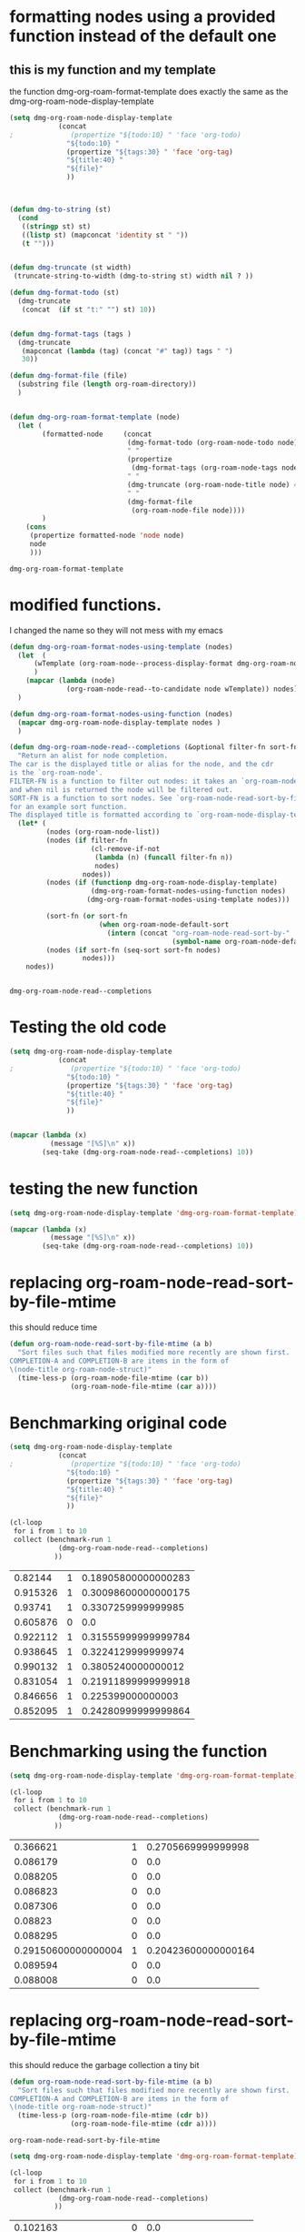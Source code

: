 
* formatting nodes using a provided function instead of the default one

** this is my function and my template

the function dmg-org-roam-format-template does exactly the same as the 
dmg-org-roam-node-display-template

#+begin_src emacs-lisp   :exports both
(setq dmg-org-roam-node-display-template
            (concat 
;              (propertize "${todo:10} " 'face 'org-todo)
              "${todo:10} "
              (propertize "${tags:30} " 'face 'org-tag)
              "${title:40} "
              "${file}"
              ))



(defun dmg-to-string (st)
  (cond
   ((stringp st) st)
   ((listp st) (mapconcat 'identity st " "))
   (t "")))
      

(defun dmg-truncate (st width)
 (truncate-string-to-width (dmg-to-string st) width nil ? ))

(defun dmg-format-todo (st)
  (dmg-truncate
   (concat  (if st "t:" "") st) 10))


(defun dmg-format-tags (tags )
  (dmg-truncate 
   (mapconcat (lambda (tag) (concat "#" tag)) tags " ")
   30))
  
(defun dmg-format-file (file)
  (substring file (length org-roam-directory))
  )


(defun dmg-org-roam-format-template (node)
  (let (
        (formatted-node     (concat
                             (dmg-format-todo (org-roam-node-todo node) )
                             " "
                             (propertize
                              (dmg-format-tags (org-roam-node-tags node)))
                             " "
                             (dmg-truncate (org-roam-node-title node) 40)
                             " "
                             (dmg-format-file
                              (org-roam-node-file node))))
        )
    (cons
     (propertize formatted-node 'node node)
     node
     )))
#+end_src

#+RESULTS:
#+begin_example
dmg-org-roam-format-template
#+end_example


* modified functions.

I changed the name so they will not mess with my emacs


#+begin_src emacs-lisp   :exports both
(defun dmg-org-roam-format-nodes-using-template (nodes)
  (let  (
      (wTemplate (org-roam-node--process-display-format dmg-org-roam-node-display-template))
      )
    (mapcar (lambda (node)
              (org-roam-node-read--to-candidate node wTemplate)) nodes))
  )

(defun dmg-org-roam-format-nodes-using-function (nodes)
  (mapcar dmg-org-roam-node-display-template nodes )
  )

(defun dmg-org-roam-node-read--completions (&optional filter-fn sort-fn)
  "Return an alist for node completion.
The car is the displayed title or alias for the node, and the cdr
is the `org-roam-node'.
FILTER-FN is a function to filter out nodes: it takes an `org-roam-node',
and when nil is returned the node will be filtered out.
SORT-FN is a function to sort nodes. See `org-roam-node-read-sort-by-file-mtime'
for an example sort function.
The displayed title is formatted according to `org-roam-node-display-template'."
  (let* (
         (nodes (org-roam-node-list))
         (nodes (if filter-fn
                    (cl-remove-if-not
                     (lambda (n) (funcall filter-fn n))
                     nodes)
                  nodes))
         (nodes (if (functionp dmg-org-roam-node-display-template)
                    (dmg-org-roam-format-nodes-using-function nodes)
                   (dmg-org-roam-format-nodes-using-template nodes)))

         (sort-fn (or sort-fn
                      (when org-roam-node-default-sort
                        (intern (concat "org-roam-node-read-sort-by-"
                                        (symbol-name org-roam-node-default-sort))))))
         (nodes (if sort-fn (seq-sort sort-fn nodes)
                  nodes)))
    nodes))


#+end_src

#+RESULTS:
#+begin_example
dmg-org-roam-node-read--completions
#+end_example

* Testing the old code

#+begin_src emacs-lisp
(setq dmg-org-roam-node-display-template
            (concat 
;              (propertize "${todo:10} " 'face 'org-todo)
              "${todo:10} "
              (propertize "${tags:30} " 'face 'org-tag)
              "${title:40} "
              "${file}"
              ))


(mapcar (lambda (x)
          (message "[%S]\n" x))
        (seq-take (dmg-org-roam-node-read--completions) 10))
#+end_src

#+RESULTS:
| [(#("           #daily                         2024-06-20                               daily/2024-06-20.org" 0 11 (node #s(org-roam-node "/Users/dmg/tmDropbox/org/roam/daily/2024-06-20.org" "2024-06-20" nil (26229 376 717300 847000) (26229 376 701056 977000) "id-20240620-114534" 0 1 nil nil nil nil "2024-06-20" (("CATEGORY" . "2024-06-20") ("ROAM_ALIASES" . "today") ("ID" . "id-20240620-114534") ("STARTUP" . "inlineimages") ("TRIGGER" . "org-gtd-next-project-action org-gtd-update-project-task!") ("BLOCKED" . "") ("ALLTAGS" . #(":daily:" 1 6 (inherited t))) ("FILE" . "/Users/dmg/tmDropbox/org/roam/daily/2024-06-20.org") ("PRIORITY" . "B")) nil ("daily") ("today") nil)) 11 41 (node #s(org-roam-node "/Users/dmg/tmDropbox/org/roam/daily/2024-06-20.org" "2024-06-20" nil (26229 376 717300 847000) (26229 376 701056 977000) "id-20240620-114534" 0 1 nil nil nil nil "2024-06-20" (("CATEGORY" . "2024-06-20") ("ROAM_ALIASES" . "today") ("ID" . "id-20240620-114534") ("STARTUP" . "inlineimages") ("TRIGGER" . "org-gtd-next-project-action org-gtd-update-project-task!") ("BLOCKED" . "") ("ALLTAGS" . #(":daily:" 1 6 (inherited t))) ("FILE" . "/Users/dmg/tmDropbox/org/roam/daily/2024-06-20.org") ("PRIORITY" . "B")) nil ("daily") ("today") nil) face org-tag) 41 42 (node #s(org-roam-node "/Users/dmg/tmDropbox/org/roam/daily/2024-06-20.org" "2024-06-20" nil (26229 376 717300 847000) (26229 376 701056 977000) "id-20240620-114534" 0 1 nil nil nil nil "2024-06-20" (("CATEGORY" . "2024-06-20") ("ROAM_ALIASES" . "today") ("ID" . "id-20240620-114534") ("STARTUP" . "inlineimages") ("TRIGGER" . "org-gtd-next-project-action org-gtd-update-project-task!") ("BLOCKED" . "") ("ALLTAGS" . #(":daily:" 1 6 (inherited t))) ("FILE" . "/Users/dmg/tmDropbox/org/roam/daily/2024-06-20.org") ("PRIORITY" . "B")) nil ("daily") ("today") nil) face org-tag) 42 103 (node #s(org-roam-node "/Users/dmg/tmDropbox/org/roam/daily/2024-06-20.org" "2024-06-20" nil (26229 376 717300 847000) (26229 376 701056 977000) "id-20240620-114534" 0 1 nil nil nil nil "2024-06-20" (("CATEGORY" . "2024-06-20") ("ROAM_ALIASES" . "today") ("ID" . "id-20240620-114534") ("STARTUP" . "inlineimages") ("TRIGGER" . "org-gtd-next-project-action org-gtd-update-project-task!") ("BLOCKED" . "") ("ALLTAGS" . #(":daily:" 1 6 (inherited t))) ("FILE" . "/Users/dmg/tmDropbox/org/roam/daily/2024-06-20.org") ("PRIORITY" . "B")) nil ("daily") ("today") nil))) . #s(org-roam-node "/Users/dmg/tmDropbox/org/roam/daily/2024-06-20.org" "2024-06-20" nil (26229 376 717300 847000) (26229 376 701056 977000) "id-20240620-114534" 0 1 nil nil nil nil "2024-06-20" (("CATEGORY" . "2024-06-20") ("ROAM_ALIASES" . "today") ("ID" . "id-20240620-114534") ("STARTUP" . "inlineimages") ("TRIGGER" . "org-gtd-next-project-action org-gtd-update-project-task!") ("BLOCKED" . "") ("ALLTAGS" . #(":daily:" 1 6 (inherited t))) ("FILE" . "/Users/dmg/tmDropbox/org/roam/daily/2024-06-20.org") ("PRIORITY" . "B")) nil ("daily") ("today") nil))]                                                                                                                                                                                                                                                                                                                                                                                                                                                                                           |
| [(#("           #daily                         today                                    daily/2024-06-20.org" 0 11 (node #s(org-roam-node "/Users/dmg/tmDropbox/org/roam/daily/2024-06-20.org" "2024-06-20" nil (26229 376 717300 847000) (26229 376 701056 977000) "id-20240620-114534" 0 1 nil nil nil nil "today" (("CATEGORY" . "2024-06-20") ("ROAM_ALIASES" . "today") ("ID" . "id-20240620-114534") ("STARTUP" . "inlineimages") ("TRIGGER" . "org-gtd-next-project-action org-gtd-update-project-task!") ("BLOCKED" . "") ("ALLTAGS" . #(":daily:" 1 6 (inherited t))) ("FILE" . "/Users/dmg/tmDropbox/org/roam/daily/2024-06-20.org") ("PRIORITY" . "B")) nil ("daily") ("today") nil)) 11 41 (node #s(org-roam-node "/Users/dmg/tmDropbox/org/roam/daily/2024-06-20.org" "2024-06-20" nil (26229 376 717300 847000) (26229 376 701056 977000) "id-20240620-114534" 0 1 nil nil nil nil "today" (("CATEGORY" . "2024-06-20") ("ROAM_ALIASES" . "today") ("ID" . "id-20240620-114534") ("STARTUP" . "inlineimages") ("TRIGGER" . "org-gtd-next-project-action org-gtd-update-project-task!") ("BLOCKED" . "") ("ALLTAGS" . #(":daily:" 1 6 (inherited t))) ("FILE" . "/Users/dmg/tmDropbox/org/roam/daily/2024-06-20.org") ("PRIORITY" . "B")) nil ("daily") ("today") nil) face org-tag) 41 42 (node #s(org-roam-node "/Users/dmg/tmDropbox/org/roam/daily/2024-06-20.org" "2024-06-20" nil (26229 376 717300 847000) (26229 376 701056 977000) "id-20240620-114534" 0 1 nil nil nil nil "today" (("CATEGORY" . "2024-06-20") ("ROAM_ALIASES" . "today") ("ID" . "id-20240620-114534") ("STARTUP" . "inlineimages") ("TRIGGER" . "org-gtd-next-project-action org-gtd-update-project-task!") ("BLOCKED" . "") ("ALLTAGS" . #(":daily:" 1 6 (inherited t))) ("FILE" . "/Users/dmg/tmDropbox/org/roam/daily/2024-06-20.org") ("PRIORITY" . "B")) nil ("daily") ("today") nil) face org-tag) 42 103 (node #s(org-roam-node "/Users/dmg/tmDropbox/org/roam/daily/2024-06-20.org" "2024-06-20" nil (26229 376 717300 847000) (26229 376 701056 977000) "id-20240620-114534" 0 1 nil nil nil nil "today" (("CATEGORY" . "2024-06-20") ("ROAM_ALIASES" . "today") ("ID" . "id-20240620-114534") ("STARTUP" . "inlineimages") ("TRIGGER" . "org-gtd-next-project-action org-gtd-update-project-task!") ("BLOCKED" . "") ("ALLTAGS" . #(":daily:" 1 6 (inherited t))) ("FILE" . "/Users/dmg/tmDropbox/org/roam/daily/2024-06-20.org") ("PRIORITY" . "B")) nil ("daily") ("today") nil))) . #s(org-roam-node "/Users/dmg/tmDropbox/org/roam/daily/2024-06-20.org" "2024-06-20" nil (26229 376 717300 847000) (26229 376 701056 977000) "id-20240620-114534" 0 1 nil nil nil nil "today" (("CATEGORY" . "2024-06-20") ("ROAM_ALIASES" . "today") ("ID" . "id-20240620-114534") ("STARTUP" . "inlineimages") ("TRIGGER" . "org-gtd-next-project-action org-gtd-update-project-task!") ("BLOCKED" . "") ("ALLTAGS" . #(":daily:" 1 6 (inherited t))) ("FILE" . "/Users/dmg/tmDropbox/org/roam/daily/2024-06-20.org") ("PRIORITY" . "B")) nil ("daily") ("today") nil))]                                                                                                                                                                                                                                                                                                                                                                                                                                                                                                                    |
| [(#("           #p_einit                       org-roam config                          links/.emacs.d/dmg-org-roam.org" 0 11 (node #s(org-roam-node "/Users/dmg/tmDropbox/org/roam/links/.emacs.d/dmg-org-roam.org" "org-roam config" nil (26228 53846 462871 360000) (26228 53827 556569 181000) "id-20240531-214336" 0 1 nil nil nil nil "org-roam config" (("CATEGORY" . "emacs-configuration") ("TRIGGER" . "org-gtd-next-project-action org-gtd-update-project-task!") ("ID" . "id-20240531-214336") ("BLOCKED" . "") ("ALLTAGS" . #(":p_einit:" 1 8 (inherited t))) ("FILE" . "/Users/dmg/tmDropbox/org/roam/links/.emacs.d/dmg-org-roam.org") ("PRIORITY" . "B")) nil ("p_einit") nil nil)) 11 41 (node #s(org-roam-node "/Users/dmg/tmDropbox/org/roam/links/.emacs.d/dmg-org-roam.org" "org-roam config" nil (26228 53846 462871 360000) (26228 53827 556569 181000) "id-20240531-214336" 0 1 nil nil nil nil "org-roam config" (("CATEGORY" . "emacs-configuration") ("TRIGGER" . "org-gtd-next-project-action org-gtd-update-project-task!") ("ID" . "id-20240531-214336") ("BLOCKED" . "") ("ALLTAGS" . #(":p_einit:" 1 8 (inherited t))) ("FILE" . "/Users/dmg/tmDropbox/org/roam/links/.emacs.d/dmg-org-roam.org") ("PRIORITY" . "B")) nil ("p_einit") nil nil) face org-tag) 41 42 (node #s(org-roam-node "/Users/dmg/tmDropbox/org/roam/links/.emacs.d/dmg-org-roam.org" "org-roam config" nil (26228 53846 462871 360000) (26228 53827 556569 181000) "id-20240531-214336" 0 1 nil nil nil nil "org-roam config" (("CATEGORY" . "emacs-configuration") ("TRIGGER" . "org-gtd-next-project-action org-gtd-update-project-task!") ("ID" . "id-20240531-214336") ("BLOCKED" . "") ("ALLTAGS" . #(":p_einit:" 1 8 (inherited t))) ("FILE" . "/Users/dmg/tmDropbox/org/roam/links/.emacs.d/dmg-org-roam.org") ("PRIORITY" . "B")) nil ("p_einit") nil nil) face org-tag) 42 114 (node #s(org-roam-node "/Users/dmg/tmDropbox/org/roam/links/.emacs.d/dmg-org-roam.org" "org-roam config" nil (26228 53846 462871 360000) (26228 53827 556569 181000) "id-20240531-214336" 0 1 nil nil nil nil "org-roam config" (("CATEGORY" . "emacs-configuration") ("TRIGGER" . "org-gtd-next-project-action org-gtd-update-project-task!") ("ID" . "id-20240531-214336") ("BLOCKED" . "") ("ALLTAGS" . #(":p_einit:" 1 8 (inherited t))) ("FILE" . "/Users/dmg/tmDropbox/org/roam/links/.emacs.d/dmg-org-roam.org") ("PRIORITY" . "B")) nil ("p_einit") nil nil))) . #s(org-roam-node "/Users/dmg/tmDropbox/org/roam/links/.emacs.d/dmg-org-roam.org" "org-roam config" nil (26228 53846 462871 360000) (26228 53827 556569 181000) "id-20240531-214336" 0 1 nil nil nil nil "org-roam config" (("CATEGORY" . "emacs-configuration") ("TRIGGER" . "org-gtd-next-project-action org-gtd-update-project-task!") ("ID" . "id-20240531-214336") ("BLOCKED" . "") ("ALLTAGS" . #(":p_einit:" 1 8 (inherited t))) ("FILE" . "/Users/dmg/tmDropbox/org/roam/links/.emacs.d/dmg-org-roam.org") ("PRIORITY" . "B")) nil ("p_einit") nil nil))]                                                                                                                                                                                                                                                                                                                                                                                                                                                                                                                                                                     |
| [(#("                                          ref 3d prints                            refs/ref_3d_prints.org" 0 11 (node #s(org-roam-node "/Users/dmg/tmDropbox/org/roam/refs/ref_3d_prints.org" "ref 3d prints" nil (26228 42907 588963 745000) (26228 42907 547438 617000) "8FE29BC1-84AE-47F1-9811-23F2CC6FDB56" 0 1 nil nil nil nil "ref 3d prints" (("CATEGORY" . "ref_3d_prints") ("ID" . "8FE29BC1-84AE-47F1-9811-23F2CC6FDB56") ("BLOCKED" . "") ("FILE" . "/Users/dmg/tmDropbox/org/roam/refs/ref_3d_prints.org") ("PRIORITY" . "B")) nil nil nil nil)) 11 41 (node #s(org-roam-node "/Users/dmg/tmDropbox/org/roam/refs/ref_3d_prints.org" "ref 3d prints" nil (26228 42907 588963 745000) (26228 42907 547438 617000) "8FE29BC1-84AE-47F1-9811-23F2CC6FDB56" 0 1 nil nil nil nil "ref 3d prints" (("CATEGORY" . "ref_3d_prints") ("ID" . "8FE29BC1-84AE-47F1-9811-23F2CC6FDB56") ("BLOCKED" . "") ("FILE" . "/Users/dmg/tmDropbox/org/roam/refs/ref_3d_prints.org") ("PRIORITY" . "B")) nil nil nil nil) face org-tag) 41 42 (node #s(org-roam-node "/Users/dmg/tmDropbox/org/roam/refs/ref_3d_prints.org" "ref 3d prints" nil (26228 42907 588963 745000) (26228 42907 547438 617000) "8FE29BC1-84AE-47F1-9811-23F2CC6FDB56" 0 1 nil nil nil nil "ref 3d prints" (("CATEGORY" . "ref_3d_prints") ("ID" . "8FE29BC1-84AE-47F1-9811-23F2CC6FDB56") ("BLOCKED" . "") ("FILE" . "/Users/dmg/tmDropbox/org/roam/refs/ref_3d_prints.org") ("PRIORITY" . "B")) nil nil nil nil) face org-tag) 42 105 (node #s(org-roam-node "/Users/dmg/tmDropbox/org/roam/refs/ref_3d_prints.org" "ref 3d prints" nil (26228 42907 588963 745000) (26228 42907 547438 617000) "8FE29BC1-84AE-47F1-9811-23F2CC6FDB56" 0 1 nil nil nil nil "ref 3d prints" (("CATEGORY" . "ref_3d_prints") ("ID" . "8FE29BC1-84AE-47F1-9811-23F2CC6FDB56") ("BLOCKED" . "") ("FILE" . "/Users/dmg/tmDropbox/org/roam/refs/ref_3d_prints.org") ("PRIORITY" . "B")) nil nil nil nil))) . #s(org-roam-node "/Users/dmg/tmDropbox/org/roam/refs/ref_3d_prints.org" "ref 3d prints" nil (26228 42907 588963 745000) (26228 42907 547438 617000) "8FE29BC1-84AE-47F1-9811-23F2CC6FDB56" 0 1 nil nil nil nil "ref 3d prints" (("CATEGORY" . "ref_3d_prints") ("ID" . "8FE29BC1-84AE-47F1-9811-23F2CC6FDB56") ("BLOCKED" . "") ("FILE" . "/Users/dmg/tmDropbox/org/roam/refs/ref_3d_prints.org") ("PRIORITY" . "B")) nil nil nil nil))]                                                                                                                                                                                                                                                                                                                                                                                                                                                                                                                                                                                                                                                                                                                                                                                                                                                                                                                                                                                                                                                                                                                                                                                  |
| [(#("                                          multiboard wall storage                  refs/ref_3d_prints.org" 0 11 (node #s(org-roam-node "/Users/dmg/tmDropbox/org/roam/refs/ref_3d_prints.org" "ref 3d prints" nil (26228 42907 588963 745000) (26228 42907 547438 617000) "id-20240618-095302" 1 804 nil nil nil nil "multiboard wall storage" (("CATEGORY" . "ref_3d_prints") ("ID" . "id-20240618-095302") ("BLOCKED" . "") ("FILE" . "/Users/dmg/tmDropbox/org/roam/refs/ref_3d_prints.org") ("PRIORITY" . "B") ("ITEM" . "multiboard wall storage")) nil nil nil nil)) 11 41 (node #s(org-roam-node "/Users/dmg/tmDropbox/org/roam/refs/ref_3d_prints.org" "ref 3d prints" nil (26228 42907 588963 745000) (26228 42907 547438 617000) "id-20240618-095302" 1 804 nil nil nil nil "multiboard wall storage" (("CATEGORY" . "ref_3d_prints") ("ID" . "id-20240618-095302") ("BLOCKED" . "") ("FILE" . "/Users/dmg/tmDropbox/org/roam/refs/ref_3d_prints.org") ("PRIORITY" . "B") ("ITEM" . "multiboard wall storage")) nil nil nil nil) face org-tag) 41 42 (node #s(org-roam-node "/Users/dmg/tmDropbox/org/roam/refs/ref_3d_prints.org" "ref 3d prints" nil (26228 42907 588963 745000) (26228 42907 547438 617000) "id-20240618-095302" 1 804 nil nil nil nil "multiboard wall storage" (("CATEGORY" . "ref_3d_prints") ("ID" . "id-20240618-095302") ("BLOCKED" . "") ("FILE" . "/Users/dmg/tmDropbox/org/roam/refs/ref_3d_prints.org") ("PRIORITY" . "B") ("ITEM" . "multiboard wall storage")) nil nil nil nil) face org-tag) 42 105 (node #s(org-roam-node "/Users/dmg/tmDropbox/org/roam/refs/ref_3d_prints.org" "ref 3d prints" nil (26228 42907 588963 745000) (26228 42907 547438 617000) "id-20240618-095302" 1 804 nil nil nil nil "multiboard wall storage" (("CATEGORY" . "ref_3d_prints") ("ID" . "id-20240618-095302") ("BLOCKED" . "") ("FILE" . "/Users/dmg/tmDropbox/org/roam/refs/ref_3d_prints.org") ("PRIORITY" . "B") ("ITEM" . "multiboard wall storage")) nil nil nil nil))) . #s(org-roam-node "/Users/dmg/tmDropbox/org/roam/refs/ref_3d_prints.org" "ref 3d prints" nil (26228 42907 588963 745000) (26228 42907 547438 617000) "id-20240618-095302" 1 804 nil nil nil nil "multiboard wall storage" (("CATEGORY" . "ref_3d_prints") ("ID" . "id-20240618-095302") ("BLOCKED" . "") ("FILE" . "/Users/dmg/tmDropbox/org/roam/refs/ref_3d_prints.org") ("PRIORITY" . "B") ("ITEM" . "multiboard wall storage")) nil nil nil nil))]                                                                                                                                                                                                                                                                                                                                                                                                                                                                                                                                                                                                                                                                                                                                                                                                                                                                                                                                                                                                                                                                                                                 |
| [(#("           #dmgTodo #imp #p_474 #uvic     proj seng474 dm mine                     proj/seng474k24.org" 0 11 (node #s(org-roam-node "/Users/dmg/tmDropbox/org/roam/proj/seng474k24.org" "proj seng474 dm mine" nil (26228 53739 568321 453000) (26228 35458 543085 936000) "0D69C2B1-F072-4F59-B949-CFA7F0F25807" 0 1 nil nil nil nil "proj seng474 dm mine" (("CATEGORY" . "seng474k24") ("ID" . "0D69C2B1-F072-4F59-B949-CFA7F0F25807") ("TRIGGER" . "org-gtd-next-project-action org-gtd-update-project-task!") ("BLOCKED" . "") ("ALLTAGS" . #(":dmgTodo:imp:uvic:p_474:" 1 8 (inherited t) 9 12 (inherited t) 13 17 (inherited t) 18 23 (inherited t))) ("FILE" . "/Users/dmg/tmDropbox/org/roam/proj/seng474k24.org") ("PRIORITY" . "B")) nil ("dmgTodo" "imp" "p_474" "uvic") nil nil)) 11 41 (node #s(org-roam-node "/Users/dmg/tmDropbox/org/roam/proj/seng474k24.org" "proj seng474 dm mine" nil (26228 53739 568321 453000) (26228 35458 543085 936000) "0D69C2B1-F072-4F59-B949-CFA7F0F25807" 0 1 nil nil nil nil "proj seng474 dm mine" (("CATEGORY" . "seng474k24") ("ID" . "0D69C2B1-F072-4F59-B949-CFA7F0F25807") ("TRIGGER" . "org-gtd-next-project-action org-gtd-update-project-task!") ("BLOCKED" . "") ("ALLTAGS" . #(":dmgTodo:imp:uvic:p_474:" 1 8 (inherited t) 9 12 (inherited t) 13 17 (inherited t) 18 23 (inherited t))) ("FILE" . "/Users/dmg/tmDropbox/org/roam/proj/seng474k24.org") ("PRIORITY" . "B")) nil ("dmgTodo" "imp" "p_474" "uvic") nil nil) face org-tag) 41 42 (node #s(org-roam-node "/Users/dmg/tmDropbox/org/roam/proj/seng474k24.org" "proj seng474 dm mine" nil (26228 53739 568321 453000) (26228 35458 543085 936000) "0D69C2B1-F072-4F59-B949-CFA7F0F25807" 0 1 nil nil nil nil "proj seng474 dm mine" (("CATEGORY" . "seng474k24") ("ID" . "0D69C2B1-F072-4F59-B949-CFA7F0F25807") ("TRIGGER" . "org-gtd-next-project-action org-gtd-update-project-task!") ("BLOCKED" . "") ("ALLTAGS" . #(":dmgTodo:imp:uvic:p_474:" 1 8 (inherited t) 9 12 (inherited t) 13 17 (inherited t) 18 23 (inherited t))) ("FILE" . "/Users/dmg/tmDropbox/org/roam/proj/seng474k24.org") ("PRIORITY" . "B")) nil ("dmgTodo" "imp" "p_474" "uvic") nil nil) face org-tag) 42 102 (node #s(org-roam-node "/Users/dmg/tmDropbox/org/roam/proj/seng474k24.org" "proj seng474 dm mine" nil (26228 53739 568321 453000) (26228 35458 543085 936000) "0D69C2B1-F072-4F59-B949-CFA7F0F25807" 0 1 nil nil nil nil "proj seng474 dm mine" (("CATEGORY" . "seng474k24") ("ID" . "0D69C2B1-F072-4F59-B949-CFA7F0F25807") ("TRIGGER" . "org-gtd-next-project-action org-gtd-update-project-task!") ("BLOCKED" . "") ("ALLTAGS" . #(":dmgTodo:imp:uvic:p_474:" 1 8 (inherited t) 9 12 (inherited t) 13 17 (inherited t) 18 23 (inherited t))) ("FILE" . "/Users/dmg/tmDropbox/org/roam/proj/seng474k24.org") ("PRIORITY" . "B")) nil ("dmgTodo" "imp" "p_474" "uvic") nil nil))) . #s(org-roam-node "/Users/dmg/tmDropbox/org/roam/proj/seng474k24.org" "proj seng474 dm mine" nil (26228 53739 568321 453000) (26228 35458 543085 936000) "0D69C2B1-F072-4F59-B949-CFA7F0F25807" 0 1 nil nil nil nil "proj seng474 dm mine" (("CATEGORY" . "seng474k24") ("ID" . "0D69C2B1-F072-4F59-B949-CFA7F0F25807") ("TRIGGER" . "org-gtd-next-project-action org-gtd-update-project-task!") ("BLOCKED" . "") ("ALLTAGS" . #(":dmgTodo:imp:uvic:p_474:" 1 8 (inherited t) 9 12 (inherited t) 13 17 (inherited t) 18 23 (inherited t))) ("FILE" . "/Users/dmg/tmDropbox/org/roam/proj/seng474k24.org") ("PRIORITY" . "B")) nil ("dmgTodo" "imp" "p_474" "uvic") nil nil))] |
| [(#("                                          ref bus route Schedule bctransit         refs/busroutes.org" 0 11 (node #s(org-roam-node "/Users/dmg/tmDropbox/org/roam/refs/busroutes.org" "ref bus route Schedule bctransit" nil (26228 53738 67752 733000) (26228 34592 210252 624000) "A899680C-1E50-4457-ADB3-AB8331618D17" 0 1 nil nil nil nil "ref bus route Schedule bctransit" (("CATEGORY" . "busroutes") ("ID" . "A899680C-1E50-4457-ADB3-AB8331618D17") ("BLOCKED" . "") ("FILE" . "/Users/dmg/tmDropbox/org/roam/refs/busroutes.org") ("PRIORITY" . "B")) nil nil nil nil)) 11 41 (node #s(org-roam-node "/Users/dmg/tmDropbox/org/roam/refs/busroutes.org" "ref bus route Schedule bctransit" nil (26228 53738 67752 733000) (26228 34592 210252 624000) "A899680C-1E50-4457-ADB3-AB8331618D17" 0 1 nil nil nil nil "ref bus route Schedule bctransit" (("CATEGORY" . "busroutes") ("ID" . "A899680C-1E50-4457-ADB3-AB8331618D17") ("BLOCKED" . "") ("FILE" . "/Users/dmg/tmDropbox/org/roam/refs/busroutes.org") ("PRIORITY" . "B")) nil nil nil nil) face org-tag) 41 42 (node #s(org-roam-node "/Users/dmg/tmDropbox/org/roam/refs/busroutes.org" "ref bus route Schedule bctransit" nil (26228 53738 67752 733000) (26228 34592 210252 624000) "A899680C-1E50-4457-ADB3-AB8331618D17" 0 1 nil nil nil nil "ref bus route Schedule bctransit" (("CATEGORY" . "busroutes") ("ID" . "A899680C-1E50-4457-ADB3-AB8331618D17") ("BLOCKED" . "") ("FILE" . "/Users/dmg/tmDropbox/org/roam/refs/busroutes.org") ("PRIORITY" . "B")) nil nil nil nil) face org-tag) 42 101 (node #s(org-roam-node "/Users/dmg/tmDropbox/org/roam/refs/busroutes.org" "ref bus route Schedule bctransit" nil (26228 53738 67752 733000) (26228 34592 210252 624000) "A899680C-1E50-4457-ADB3-AB8331618D17" 0 1 nil nil nil nil "ref bus route Schedule bctransit" (("CATEGORY" . "busroutes") ("ID" . "A899680C-1E50-4457-ADB3-AB8331618D17") ("BLOCKED" . "") ("FILE" . "/Users/dmg/tmDropbox/org/roam/refs/busroutes.org") ("PRIORITY" . "B")) nil nil nil nil))) . #s(org-roam-node "/Users/dmg/tmDropbox/org/roam/refs/busroutes.org" "ref bus route Schedule bctransit" nil (26228 53738 67752 733000) (26228 34592 210252 624000) "A899680C-1E50-4457-ADB3-AB8331618D17" 0 1 nil nil nil nil "ref bus route Schedule bctransit" (("CATEGORY" . "busroutes") ("ID" . "A899680C-1E50-4457-ADB3-AB8331618D17") ("BLOCKED" . "") ("FILE" . "/Users/dmg/tmDropbox/org/roam/refs/busroutes.org") ("PRIORITY" . "B")) nil nil nil nil))]                                                                                                                                                                                                                                                                                                                                                                                                                                                                                                                                                                                                                                                                                                                                                                                                                                                                                                                                                                                                                                                         |
| [(#("           #jp                            proj bite-size-japanese                  proj/bite_size_japanese.org" 0 11 (node #s(org-roam-node "/Users/dmg/tmDropbox/org/roam/proj/bite_size_japanese.org" "proj bite-size-japanese" nil (26228 53740 223814 577000) (26228 30790 29123 81000) "4E8A3035-4EAC-4F51-963F-78D36E325DE3" 0 1 nil nil nil nil "proj bite-size-japanese" (("CATEGORY" . "bite_size_japanese") ("ORG_GTD" . "Projects") ("TRIGGER" . "org-gtd-next-project-action org-gtd-update-project-task!") ("ID" . "4E8A3035-4EAC-4F51-963F-78D36E325DE3") ("BLOCKED" . "") ("ALLTAGS" . #(":jp:" 1 3 (inherited t))) ("FILE" . "/Users/dmg/tmDropbox/org/roam/proj/bite_size_japanese.org") ("PRIORITY" . "B")) nil ("jp") nil nil)) 11 41 (node #s(org-roam-node "/Users/dmg/tmDropbox/org/roam/proj/bite_size_japanese.org" "proj bite-size-japanese" nil (26228 53740 223814 577000) (26228 30790 29123 81000) "4E8A3035-4EAC-4F51-963F-78D36E325DE3" 0 1 nil nil nil nil "proj bite-size-japanese" (("CATEGORY" . "bite_size_japanese") ("ORG_GTD" . "Projects") ("TRIGGER" . "org-gtd-next-project-action org-gtd-update-project-task!") ("ID" . "4E8A3035-4EAC-4F51-963F-78D36E325DE3") ("BLOCKED" . "") ("ALLTAGS" . #(":jp:" 1 3 (inherited t))) ("FILE" . "/Users/dmg/tmDropbox/org/roam/proj/bite_size_japanese.org") ("PRIORITY" . "B")) nil ("jp") nil nil) face org-tag) 41 42 (node #s(org-roam-node "/Users/dmg/tmDropbox/org/roam/proj/bite_size_japanese.org" "proj bite-size-japanese" nil (26228 53740 223814 577000) (26228 30790 29123 81000) "4E8A3035-4EAC-4F51-963F-78D36E325DE3" 0 1 nil nil nil nil "proj bite-size-japanese" (("CATEGORY" . "bite_size_japanese") ("ORG_GTD" . "Projects") ("TRIGGER" . "org-gtd-next-project-action org-gtd-update-project-task!") ("ID" . "4E8A3035-4EAC-4F51-963F-78D36E325DE3") ("BLOCKED" . "") ("ALLTAGS" . #(":jp:" 1 3 (inherited t))) ("FILE" . "/Users/dmg/tmDropbox/org/roam/proj/bite_size_japanese.org") ("PRIORITY" . "B")) nil ("jp") nil nil) face org-tag) 42 110 (node #s(org-roam-node "/Users/dmg/tmDropbox/org/roam/proj/bite_size_japanese.org" "proj bite-size-japanese" nil (26228 53740 223814 577000) (26228 30790 29123 81000) "4E8A3035-4EAC-4F51-963F-78D36E325DE3" 0 1 nil nil nil nil "proj bite-size-japanese" (("CATEGORY" . "bite_size_japanese") ("ORG_GTD" . "Projects") ("TRIGGER" . "org-gtd-next-project-action org-gtd-update-project-task!") ("ID" . "4E8A3035-4EAC-4F51-963F-78D36E325DE3") ("BLOCKED" . "") ("ALLTAGS" . #(":jp:" 1 3 (inherited t))) ("FILE" . "/Users/dmg/tmDropbox/org/roam/proj/bite_size_japanese.org") ("PRIORITY" . "B")) nil ("jp") nil nil))) . #s(org-roam-node "/Users/dmg/tmDropbox/org/roam/proj/bite_size_japanese.org" "proj bite-size-japanese" nil (26228 53740 223814 577000) (26228 30790 29123 81000) "4E8A3035-4EAC-4F51-963F-78D36E325DE3" 0 1 nil nil nil nil "proj bite-size-japanese" (("CATEGORY" . "bite_size_japanese") ("ORG_GTD" . "Projects") ("TRIGGER" . "org-gtd-next-project-action org-gtd-update-project-task!") ("ID" . "4E8A3035-4EAC-4F51-963F-78D36E325DE3") ("BLOCKED" . "") ("ALLTAGS" . #(":jp:" 1 3 (inherited t))) ("FILE" . "/Users/dmg/tmDropbox/org/roam/proj/bite_size_japanese.org") ("PRIORITY" . "B")) nil ("jp") nil nil))]                                                                                                                                                                                                                                                             |
| [(#("t:PROJ     #jp                            bite-size-japanese                       proj/bite_size_japanese.org" 0 11 (node #s(org-roam-node "/Users/dmg/tmDropbox/org/roam/proj/bite_size_japanese.org" "proj bite-size-japanese" nil (26228 53740 223814 577000) (26228 30790 29123 81000) "bite-size-japanese-2023-10-26" 1 235 "PROJ" nil nil nil "bite-size-japanese" (("CATEGORY" . "bite_size_japanese") ("ID" . "bite-size-japanese-2023-10-26") ("BLOCKED" . "") ("ALLTAGS" . #(":jp:" 1 3 (inherited t))) ("FILE" . "/Users/dmg/tmDropbox/org/roam/proj/bite_size_japanese.org") ("PRIORITY" . "B") ("TODO" . "PROJ") ("ITEM" . "bite-size-japanese")) nil ("jp") nil nil)) 11 41 (node #s(org-roam-node "/Users/dmg/tmDropbox/org/roam/proj/bite_size_japanese.org" "proj bite-size-japanese" nil (26228 53740 223814 577000) (26228 30790 29123 81000) "bite-size-japanese-2023-10-26" 1 235 "PROJ" nil nil nil "bite-size-japanese" (("CATEGORY" . "bite_size_japanese") ("ID" . "bite-size-japanese-2023-10-26") ("BLOCKED" . "") ("ALLTAGS" . #(":jp:" 1 3 (inherited t))) ("FILE" . "/Users/dmg/tmDropbox/org/roam/proj/bite_size_japanese.org") ("PRIORITY" . "B") ("TODO" . "PROJ") ("ITEM" . "bite-size-japanese")) nil ("jp") nil nil) face org-tag) 41 42 (node #s(org-roam-node "/Users/dmg/tmDropbox/org/roam/proj/bite_size_japanese.org" "proj bite-size-japanese" nil (26228 53740 223814 577000) (26228 30790 29123 81000) "bite-size-japanese-2023-10-26" 1 235 "PROJ" nil nil nil "bite-size-japanese" (("CATEGORY" . "bite_size_japanese") ("ID" . "bite-size-japanese-2023-10-26") ("BLOCKED" . "") ("ALLTAGS" . #(":jp:" 1 3 (inherited t))) ("FILE" . "/Users/dmg/tmDropbox/org/roam/proj/bite_size_japanese.org") ("PRIORITY" . "B") ("TODO" . "PROJ") ("ITEM" . "bite-size-japanese")) nil ("jp") nil nil) face org-tag) 42 110 (node #s(org-roam-node "/Users/dmg/tmDropbox/org/roam/proj/bite_size_japanese.org" "proj bite-size-japanese" nil (26228 53740 223814 577000) (26228 30790 29123 81000) "bite-size-japanese-2023-10-26" 1 235 "PROJ" nil nil nil "bite-size-japanese" (("CATEGORY" . "bite_size_japanese") ("ID" . "bite-size-japanese-2023-10-26") ("BLOCKED" . "") ("ALLTAGS" . #(":jp:" 1 3 (inherited t))) ("FILE" . "/Users/dmg/tmDropbox/org/roam/proj/bite_size_japanese.org") ("PRIORITY" . "B") ("TODO" . "PROJ") ("ITEM" . "bite-size-japanese")) nil ("jp") nil nil))) . #s(org-roam-node "/Users/dmg/tmDropbox/org/roam/proj/bite_size_japanese.org" "proj bite-size-japanese" nil (26228 53740 223814 577000) (26228 30790 29123 81000) "bite-size-japanese-2023-10-26" 1 235 "PROJ" nil nil nil "bite-size-japanese" (("CATEGORY" . "bite_size_japanese") ("ID" . "bite-size-japanese-2023-10-26") ("BLOCKED" . "") ("ALLTAGS" . #(":jp:" 1 3 (inherited t))) ("FILE" . "/Users/dmg/tmDropbox/org/roam/proj/bite_size_japanese.org") ("PRIORITY" . "B") ("TODO" . "PROJ") ("ITEM" . "bite-size-japanese")) nil ("jp") nil nil))]                                                                                                                                                                                                                                                                                                                                                                                                                                                                                                                                                                                   |
| [(#("           #p_einit                       org configuration for emacs              links/.emacs.d/dmg-org.org" 0 11 (node #s(org-roam-node "/Users/dmg/tmDropbox/org/roam/links/.emacs.d/dmg-org.org" "org configuration for emacs" nil (26228 28472 616572 535000) (26227 52771 117332 505000) "id-20240601-132534" 0 1 nil nil nil nil "org configuration for emacs" (("CATEGORY" . "") ("TRIGGER" . "org-gtd-next-project-action org-gtd-update-project-task!") ("ID" . "id-20240601-132534") ("BLOCKED" . "") ("ALLTAGS" . #(":p_einit:" 1 8 (inherited t))) ("FILE" . "/Users/dmg/tmDropbox/org/roam/links/.emacs.d/dmg-org.org") ("PRIORITY" . "B")) nil ("p_einit") nil nil)) 11 41 (node #s(org-roam-node "/Users/dmg/tmDropbox/org/roam/links/.emacs.d/dmg-org.org" "org configuration for emacs" nil (26228 28472 616572 535000) (26227 52771 117332 505000) "id-20240601-132534" 0 1 nil nil nil nil "org configuration for emacs" (("CATEGORY" . "") ("TRIGGER" . "org-gtd-next-project-action org-gtd-update-project-task!") ("ID" . "id-20240601-132534") ("BLOCKED" . "") ("ALLTAGS" . #(":p_einit:" 1 8 (inherited t))) ("FILE" . "/Users/dmg/tmDropbox/org/roam/links/.emacs.d/dmg-org.org") ("PRIORITY" . "B")) nil ("p_einit") nil nil) face org-tag) 41 42 (node #s(org-roam-node "/Users/dmg/tmDropbox/org/roam/links/.emacs.d/dmg-org.org" "org configuration for emacs" nil (26228 28472 616572 535000) (26227 52771 117332 505000) "id-20240601-132534" 0 1 nil nil nil nil "org configuration for emacs" (("CATEGORY" . "") ("TRIGGER" . "org-gtd-next-project-action org-gtd-update-project-task!") ("ID" . "id-20240601-132534") ("BLOCKED" . "") ("ALLTAGS" . #(":p_einit:" 1 8 (inherited t))) ("FILE" . "/Users/dmg/tmDropbox/org/roam/links/.emacs.d/dmg-org.org") ("PRIORITY" . "B")) nil ("p_einit") nil nil) face org-tag) 42 109 (node #s(org-roam-node "/Users/dmg/tmDropbox/org/roam/links/.emacs.d/dmg-org.org" "org configuration for emacs" nil (26228 28472 616572 535000) (26227 52771 117332 505000) "id-20240601-132534" 0 1 nil nil nil nil "org configuration for emacs" (("CATEGORY" . "") ("TRIGGER" . "org-gtd-next-project-action org-gtd-update-project-task!") ("ID" . "id-20240601-132534") ("BLOCKED" . "") ("ALLTAGS" . #(":p_einit:" 1 8 (inherited t))) ("FILE" . "/Users/dmg/tmDropbox/org/roam/links/.emacs.d/dmg-org.org") ("PRIORITY" . "B")) nil ("p_einit") nil nil))) . #s(org-roam-node "/Users/dmg/tmDropbox/org/roam/links/.emacs.d/dmg-org.org" "org configuration for emacs" nil (26228 28472 616572 535000) (26227 52771 117332 505000) "id-20240601-132534" 0 1 nil nil nil nil "org configuration for emacs" (("CATEGORY" . "") ("TRIGGER" . "org-gtd-next-project-action org-gtd-update-project-task!") ("ID" . "id-20240601-132534") ("BLOCKED" . "") ("ALLTAGS" . #(":p_einit:" 1 8 (inherited t))) ("FILE" . "/Users/dmg/tmDropbox/org/roam/links/.emacs.d/dmg-org.org") ("PRIORITY" . "B")) nil ("p_einit") nil nil))]                                                                                                                                                                                                                                                                                                                                                                                                                                                                                                                                                                                                   |

* testing the new function


#+begin_src emacs-lisp
(setq dmg-org-roam-node-display-template 'dmg-org-roam-format-template)

(mapcar (lambda (x)
          (message "[%S]\n" x))
        (seq-take (dmg-org-roam-node-read--completions) 10))
#+end_src

#+RESULTS:
| [(#("           #daily                         2024-06-20                               /daily/2024-06-20.org" 0 104 (node #s(org-roam-node "/Users/dmg/tmDropbox/org/roam/daily/2024-06-20.org" "2024-06-20" nil (26229 376 717300 847000) (26229 376 701056 977000) "id-20240620-114534" 0 1 nil nil nil nil "2024-06-20" (("CATEGORY" . "2024-06-20") ("ROAM_ALIASES" . "today") ("ID" . "id-20240620-114534") ("STARTUP" . "inlineimages") ("TRIGGER" . "org-gtd-next-project-action org-gtd-update-project-task!") ("BLOCKED" . "") ("ALLTAGS" . #(":daily:" 1 6 (inherited t))) ("FILE" . "/Users/dmg/tmDropbox/org/roam/daily/2024-06-20.org") ("PRIORITY" . "B")) nil ("daily") ("today") nil))) . #s(org-roam-node "/Users/dmg/tmDropbox/org/roam/daily/2024-06-20.org" "2024-06-20" nil (26229 376 717300 847000) (26229 376 701056 977000) "id-20240620-114534" 0 1 nil nil nil nil "2024-06-20" (("CATEGORY" . "2024-06-20") ("ROAM_ALIASES" . "today") ("ID" . "id-20240620-114534") ("STARTUP" . "inlineimages") ("TRIGGER" . "org-gtd-next-project-action org-gtd-update-project-task!") ("BLOCKED" . "") ("ALLTAGS" . #(":daily:" 1 6 (inherited t))) ("FILE" . "/Users/dmg/tmDropbox/org/roam/daily/2024-06-20.org") ("PRIORITY" . "B")) nil ("daily") ("today") nil))]                                                                                                                                                                                              |
| [(#("           #daily                         today                                    /daily/2024-06-20.org" 0 104 (node #s(org-roam-node "/Users/dmg/tmDropbox/org/roam/daily/2024-06-20.org" "2024-06-20" nil (26229 376 717300 847000) (26229 376 701056 977000) "id-20240620-114534" 0 1 nil nil nil nil "today" (("CATEGORY" . "2024-06-20") ("ROAM_ALIASES" . "today") ("ID" . "id-20240620-114534") ("STARTUP" . "inlineimages") ("TRIGGER" . "org-gtd-next-project-action org-gtd-update-project-task!") ("BLOCKED" . "") ("ALLTAGS" . #(":daily:" 1 6 (inherited t))) ("FILE" . "/Users/dmg/tmDropbox/org/roam/daily/2024-06-20.org") ("PRIORITY" . "B")) nil ("daily") ("today") nil))) . #s(org-roam-node "/Users/dmg/tmDropbox/org/roam/daily/2024-06-20.org" "2024-06-20" nil (26229 376 717300 847000) (26229 376 701056 977000) "id-20240620-114534" 0 1 nil nil nil nil "today" (("CATEGORY" . "2024-06-20") ("ROAM_ALIASES" . "today") ("ID" . "id-20240620-114534") ("STARTUP" . "inlineimages") ("TRIGGER" . "org-gtd-next-project-action org-gtd-update-project-task!") ("BLOCKED" . "") ("ALLTAGS" . #(":daily:" 1 6 (inherited t))) ("FILE" . "/Users/dmg/tmDropbox/org/roam/daily/2024-06-20.org") ("PRIORITY" . "B")) nil ("daily") ("today") nil))]                                                                                                                                                                                                        |
| [(#("           #p_einit                       org-roam config                          /links/.emacs.d/dmg-org-roam.org" 0 115 (node #s(org-roam-node "/Users/dmg/tmDropbox/org/roam/links/.emacs.d/dmg-org-roam.org" "org-roam config" nil (26228 53846 462871 360000) (26228 53827 556569 181000) "id-20240531-214336" 0 1 nil nil nil nil "org-roam config" (("CATEGORY" . "emacs-configuration") ("TRIGGER" . "org-gtd-next-project-action org-gtd-update-project-task!") ("ID" . "id-20240531-214336") ("BLOCKED" . "") ("ALLTAGS" . #(":p_einit:" 1 8 (inherited t))) ("FILE" . "/Users/dmg/tmDropbox/org/roam/links/.emacs.d/dmg-org-roam.org") ("PRIORITY" . "B")) nil ("p_einit") nil nil))) . #s(org-roam-node "/Users/dmg/tmDropbox/org/roam/links/.emacs.d/dmg-org-roam.org" "org-roam config" nil (26228 53846 462871 360000) (26228 53827 556569 181000) "id-20240531-214336" 0 1 nil nil nil nil "org-roam config" (("CATEGORY" . "emacs-configuration") ("TRIGGER" . "org-gtd-next-project-action org-gtd-update-project-task!") ("ID" . "id-20240531-214336") ("BLOCKED" . "") ("ALLTAGS" . #(":p_einit:" 1 8 (inherited t))) ("FILE" . "/Users/dmg/tmDropbox/org/roam/links/.emacs.d/dmg-org-roam.org") ("PRIORITY" . "B")) nil ("p_einit") nil nil))]                                                                                                                                                                                                                       |
| [(#("                                          ref 3d prints                            /refs/ref_3d_prints.org" 0 106 (node #s(org-roam-node "/Users/dmg/tmDropbox/org/roam/refs/ref_3d_prints.org" "ref 3d prints" nil (26228 42907 588963 745000) (26228 42907 547438 617000) "8FE29BC1-84AE-47F1-9811-23F2CC6FDB56" 0 1 nil nil nil nil "ref 3d prints" (("CATEGORY" . "ref_3d_prints") ("ID" . "8FE29BC1-84AE-47F1-9811-23F2CC6FDB56") ("BLOCKED" . "") ("FILE" . "/Users/dmg/tmDropbox/org/roam/refs/ref_3d_prints.org") ("PRIORITY" . "B")) nil nil nil nil))) . #s(org-roam-node "/Users/dmg/tmDropbox/org/roam/refs/ref_3d_prints.org" "ref 3d prints" nil (26228 42907 588963 745000) (26228 42907 547438 617000) "8FE29BC1-84AE-47F1-9811-23F2CC6FDB56" 0 1 nil nil nil nil "ref 3d prints" (("CATEGORY" . "ref_3d_prints") ("ID" . "8FE29BC1-84AE-47F1-9811-23F2CC6FDB56") ("BLOCKED" . "") ("FILE" . "/Users/dmg/tmDropbox/org/roam/refs/ref_3d_prints.org") ("PRIORITY" . "B")) nil nil nil nil))]                                                                                                                                                                                                                                                                                                                                                                                                                                                                      |
| [(#("                                          multiboard wall storage                  /refs/ref_3d_prints.org" 0 106 (node #s(org-roam-node "/Users/dmg/tmDropbox/org/roam/refs/ref_3d_prints.org" "ref 3d prints" nil (26228 42907 588963 745000) (26228 42907 547438 617000) "id-20240618-095302" 1 804 nil nil nil nil "multiboard wall storage" (("CATEGORY" . "ref_3d_prints") ("ID" . "id-20240618-095302") ("BLOCKED" . "") ("FILE" . "/Users/dmg/tmDropbox/org/roam/refs/ref_3d_prints.org") ("PRIORITY" . "B") ("ITEM" . "multiboard wall storage")) nil nil nil nil))) . #s(org-roam-node "/Users/dmg/tmDropbox/org/roam/refs/ref_3d_prints.org" "ref 3d prints" nil (26228 42907 588963 745000) (26228 42907 547438 617000) "id-20240618-095302" 1 804 nil nil nil nil "multiboard wall storage" (("CATEGORY" . "ref_3d_prints") ("ID" . "id-20240618-095302") ("BLOCKED" . "") ("FILE" . "/Users/dmg/tmDropbox/org/roam/refs/ref_3d_prints.org") ("PRIORITY" . "B") ("ITEM" . "multiboard wall storage")) nil nil nil nil))]                                                                                                                                                                                                                                                                                                                                                                                                                                            |
| [(#("           #dmgTodo #imp #p_474 #uvic     proj seng474 dm mine                     /proj/seng474k24.org" 0 103 (node #s(org-roam-node "/Users/dmg/tmDropbox/org/roam/proj/seng474k24.org" "proj seng474 dm mine" nil (26228 53739 568321 453000) (26228 35458 543085 936000) "0D69C2B1-F072-4F59-B949-CFA7F0F25807" 0 1 nil nil nil nil "proj seng474 dm mine" (("CATEGORY" . "seng474k24") ("ID" . "0D69C2B1-F072-4F59-B949-CFA7F0F25807") ("TRIGGER" . "org-gtd-next-project-action org-gtd-update-project-task!") ("BLOCKED" . "") ("ALLTAGS" . #(":dmgTodo:imp:uvic:p_474:" 1 8 (inherited t) 9 12 (inherited t) 13 17 (inherited t) 18 23 (inherited t))) ("FILE" . "/Users/dmg/tmDropbox/org/roam/proj/seng474k24.org") ("PRIORITY" . "B")) nil ("dmgTodo" "imp" "p_474" "uvic") nil nil))) . #s(org-roam-node "/Users/dmg/tmDropbox/org/roam/proj/seng474k24.org" "proj seng474 dm mine" nil (26228 53739 568321 453000) (26228 35458 543085 936000) "0D69C2B1-F072-4F59-B949-CFA7F0F25807" 0 1 nil nil nil nil "proj seng474 dm mine" (("CATEGORY" . "seng474k24") ("ID" . "0D69C2B1-F072-4F59-B949-CFA7F0F25807") ("TRIGGER" . "org-gtd-next-project-action org-gtd-update-project-task!") ("BLOCKED" . "") ("ALLTAGS" . #(":dmgTodo:imp:uvic:p_474:" 1 8 (inherited t) 9 12 (inherited t) 13 17 (inherited t) 18 23 (inherited t))) ("FILE" . "/Users/dmg/tmDropbox/org/roam/proj/seng474k24.org") ("PRIORITY" . "B")) nil ("dmgTodo" "imp" "p_474" "uvic") nil nil))] |
| [(#("                                          ref bus route Schedule bctransit         /refs/busroutes.org" 0 102 (node #s(org-roam-node "/Users/dmg/tmDropbox/org/roam/refs/busroutes.org" "ref bus route Schedule bctransit" nil (26228 53738 67752 733000) (26228 34592 210252 624000) "A899680C-1E50-4457-ADB3-AB8331618D17" 0 1 nil nil nil nil "ref bus route Schedule bctransit" (("CATEGORY" . "busroutes") ("ID" . "A899680C-1E50-4457-ADB3-AB8331618D17") ("BLOCKED" . "") ("FILE" . "/Users/dmg/tmDropbox/org/roam/refs/busroutes.org") ("PRIORITY" . "B")) nil nil nil nil))) . #s(org-roam-node "/Users/dmg/tmDropbox/org/roam/refs/busroutes.org" "ref bus route Schedule bctransit" nil (26228 53738 67752 733000) (26228 34592 210252 624000) "A899680C-1E50-4457-ADB3-AB8331618D17" 0 1 nil nil nil nil "ref bus route Schedule bctransit" (("CATEGORY" . "busroutes") ("ID" . "A899680C-1E50-4457-ADB3-AB8331618D17") ("BLOCKED" . "") ("FILE" . "/Users/dmg/tmDropbox/org/roam/refs/busroutes.org") ("PRIORITY" . "B")) nil nil nil nil))]                                                                                                                                                                                                                                                                                                                                                                                                                        |
| [(#("           #jp                            proj bite-size-japanese                  /proj/bite_size_japanese.org" 0 111 (node #s(org-roam-node "/Users/dmg/tmDropbox/org/roam/proj/bite_size_japanese.org" "proj bite-size-japanese" nil (26228 53740 223814 577000) (26228 30790 29123 81000) "4E8A3035-4EAC-4F51-963F-78D36E325DE3" 0 1 nil nil nil nil "proj bite-size-japanese" (("CATEGORY" . "bite_size_japanese") ("ORG_GTD" . "Projects") ("TRIGGER" . "org-gtd-next-project-action org-gtd-update-project-task!") ("ID" . "4E8A3035-4EAC-4F51-963F-78D36E325DE3") ("BLOCKED" . "") ("ALLTAGS" . #(":jp:" 1 3 (inherited t))) ("FILE" . "/Users/dmg/tmDropbox/org/roam/proj/bite_size_japanese.org") ("PRIORITY" . "B")) nil ("jp") nil nil))) . #s(org-roam-node "/Users/dmg/tmDropbox/org/roam/proj/bite_size_japanese.org" "proj bite-size-japanese" nil (26228 53740 223814 577000) (26228 30790 29123 81000) "4E8A3035-4EAC-4F51-963F-78D36E325DE3" 0 1 nil nil nil nil "proj bite-size-japanese" (("CATEGORY" . "bite_size_japanese") ("ORG_GTD" . "Projects") ("TRIGGER" . "org-gtd-next-project-action org-gtd-update-project-task!") ("ID" . "4E8A3035-4EAC-4F51-963F-78D36E325DE3") ("BLOCKED" . "") ("ALLTAGS" . #(":jp:" 1 3 (inherited t))) ("FILE" . "/Users/dmg/tmDropbox/org/roam/proj/bite_size_japanese.org") ("PRIORITY" . "B")) nil ("jp") nil nil))]                                                                                                 |
| [(#("t:PROJ     #jp                            bite-size-japanese                       /proj/bite_size_japanese.org" 0 111 (node #s(org-roam-node "/Users/dmg/tmDropbox/org/roam/proj/bite_size_japanese.org" "proj bite-size-japanese" nil (26228 53740 223814 577000) (26228 30790 29123 81000) "bite-size-japanese-2023-10-26" 1 235 "PROJ" nil nil nil "bite-size-japanese" (("CATEGORY" . "bite_size_japanese") ("ID" . "bite-size-japanese-2023-10-26") ("BLOCKED" . "") ("ALLTAGS" . #(":jp:" 1 3 (inherited t))) ("FILE" . "/Users/dmg/tmDropbox/org/roam/proj/bite_size_japanese.org") ("PRIORITY" . "B") ("TODO" . "PROJ") ("ITEM" . "bite-size-japanese")) nil ("jp") nil nil))) . #s(org-roam-node "/Users/dmg/tmDropbox/org/roam/proj/bite_size_japanese.org" "proj bite-size-japanese" nil (26228 53740 223814 577000) (26228 30790 29123 81000) "bite-size-japanese-2023-10-26" 1 235 "PROJ" nil nil nil "bite-size-japanese" (("CATEGORY" . "bite_size_japanese") ("ID" . "bite-size-japanese-2023-10-26") ("BLOCKED" . "") ("ALLTAGS" . #(":jp:" 1 3 (inherited t))) ("FILE" . "/Users/dmg/tmDropbox/org/roam/proj/bite_size_japanese.org") ("PRIORITY" . "B") ("TODO" . "PROJ") ("ITEM" . "bite-size-japanese")) nil ("jp") nil nil))]                                                                                                                                                                                                                             |
| [(#("           #p_einit                       org configuration for emacs              /links/.emacs.d/dmg-org.org" 0 110 (node #s(org-roam-node "/Users/dmg/tmDropbox/org/roam/links/.emacs.d/dmg-org.org" "org configuration for emacs" nil (26228 28472 616572 535000) (26227 52771 117332 505000) "id-20240601-132534" 0 1 nil nil nil nil "org configuration for emacs" (("CATEGORY" . "") ("TRIGGER" . "org-gtd-next-project-action org-gtd-update-project-task!") ("ID" . "id-20240601-132534") ("BLOCKED" . "") ("ALLTAGS" . #(":p_einit:" 1 8 (inherited t))) ("FILE" . "/Users/dmg/tmDropbox/org/roam/links/.emacs.d/dmg-org.org") ("PRIORITY" . "B")) nil ("p_einit") nil nil))) . #s(org-roam-node "/Users/dmg/tmDropbox/org/roam/links/.emacs.d/dmg-org.org" "org configuration for emacs" nil (26228 28472 616572 535000) (26227 52771 117332 505000) "id-20240601-132534" 0 1 nil nil nil nil "org configuration for emacs" (("CATEGORY" . "") ("TRIGGER" . "org-gtd-next-project-action org-gtd-update-project-task!") ("ID" . "id-20240601-132534") ("BLOCKED" . "") ("ALLTAGS" . #(":p_einit:" 1 8 (inherited t))) ("FILE" . "/Users/dmg/tmDropbox/org/roam/links/.emacs.d/dmg-org.org") ("PRIORITY" . "B")) nil ("p_einit") nil nil))]                                                                                                                                                                                                                                      |


* replacing org-roam-node-read-sort-by-file-mtime
this should reduce time

#+begin_src emacs-lisp   :exports both
(defun org-roam-node-read-sort-by-file-mtime (a b)
  "Sort files such that files modified more recently are shown first.
COMPLETION-A and COMPLETION-B are items in the form of
\(node-title org-roam-node-struct)"
  (time-less-p (org-roam-node-file-mtime (car b))
               (org-roam-node-file-mtime (car a))))
#+end_src





* Benchmarking original code

#+begin_src emacs-lisp   :exports both
(setq dmg-org-roam-node-display-template
            (concat 
;              (propertize "${todo:10} " 'face 'org-todo)
              "${todo:10} "
              (propertize "${tags:30} " 'face 'org-tag)
              "${title:40} "
              "${file}"
              ))

(cl-loop
 for i from 1 to 10
 collect (benchmark-run 1
            (dmg-org-roam-node-read--completions)
           ))
#+end_src

#+RESULTS:
|  0.82144 | 1 | 0.18905800000000283 |
| 0.915326 | 1 | 0.30098600000000175 |
|  0.93741 | 1 |  0.3307259999999985 |
| 0.605876 | 0 |                 0.0 |
| 0.922112 | 1 | 0.31555999999999784 |
| 0.938645 | 1 |  0.3224129999999974 |
| 0.990132 | 1 |  0.3805240000000012 |
| 0.831054 | 1 | 0.21911899999999918 |
| 0.846656 | 1 |   0.225399000000003 |
| 0.852095 | 1 | 0.24280999999999864 |

* Benchmarking using the function


#+begin_src emacs-lisp   :exports both
(setq dmg-org-roam-node-display-template 'dmg-org-roam-format-template)

(cl-loop
 for i from 1 to 10
 collect (benchmark-run 1
            (dmg-org-roam-node-read--completions)
           ))
#+end_src

#+RESULTS:
|            0.366621 | 1 |  0.2705669999999998 |
|            0.086179 | 0 |                 0.0 |
|            0.088205 | 0 |                 0.0 |
|            0.086823 | 0 |                 0.0 |
|            0.087306 | 0 |                 0.0 |
|             0.08823 | 0 |                 0.0 |
|            0.088295 | 0 |                 0.0 |
| 0.29150600000000004 | 1 | 0.20423600000000164 |
|            0.089594 | 0 |                 0.0 |
|            0.088008 | 0 |                 0.0 |



* replacing org-roam-node-read-sort-by-file-mtime
this should reduce the garbage collection a tiny bit

#+begin_src emacs-lisp   :exports both
(defun org-roam-node-read-sort-by-file-mtime (a b)
  "Sort files such that files modified more recently are shown first.
COMPLETION-A and COMPLETION-B are items in the form of
\(node-title org-roam-node-struct)"
  (time-less-p (org-roam-node-file-mtime (cdr b))
               (org-roam-node-file-mtime (cdr a))))
#+end_src

#+RESULTS:
#+begin_example
org-roam-node-read-sort-by-file-mtime
#+end_example

#+begin_src emacs-lisp   :exports both
(setq dmg-org-roam-node-display-template 'dmg-org-roam-format-template)

(cl-loop
 for i from 1 to 10
 collect (benchmark-run 1
            (dmg-org-roam-node-read--completions)
           ))
#+end_src

#+RESULTS:
|            0.102163 | 0 |                0.0 |
|            0.084623 | 0 |                0.0 |
|            0.084103 | 0 |                0.0 |
| 0.27418000000000003 | 1 | 0.1910389999999964 |
|            0.082698 | 0 |                0.0 |
|            0.081804 | 0 |                0.0 |
|            0.082458 | 0 |                0.0 |
|            0.083068 | 0 |                0.0 |
|            0.083246 | 0 |                0.0 |
|             0.08399 | 0 |                0.0 |


* moving the sort before the formatting

this does nothing

#+begin_src emacs-lisp   :exports both
(defun org-roam-node-read-sort-by-file-mtime-ver2 (a b)
  "Sort files such that files modified more recently are shown first.
COMPLETION-A and COMPLETION-B are items in the form of
\(node-title org-roam-node-struct)"
  (time-less-p (org-roam-node-file-mtime b)
               (org-roam-node-file-mtime a)))

(defun dmg-org-roam-node-read--completions-ver2 (&optional filter-fn sort-fn)
  "Return an alist for node completion.
The car is the displayed title or alias for the node, and the cdr
is the `org-roam-node'.
FILTER-FN is a function to filter out nodes: it takes an `org-roam-node',
and when nil is returned the node will be filtered out.
SORT-FN is a function to sort nodes. See `org-roam-node-read-sort-by-file-mtime'
for an example sort function.
The displayed title is formatted according to `org-roam-node-display-template'."
  (let* (
         (nodes (org-roam-node-list))
         (nodes (if filter-fn
                    (cl-remove-if-not
                     (lambda (n) (funcall filter-fn n))
                     nodes)
                  nodes))
         (nodes (seq-sort 'org-roam-node-read-sort-by-file-mtime-ver2 nodes))

         (nodes (if (functionp dmg-org-roam-node-display-template)
                    (dmg-org-roam-format-nodes-using-function nodes)
                   (dmg-org-roam-format-nodes-using-template nodes)))
         )
    nodes))


#+end_src

#+RESULTS:
#+begin_example
dmg-org-roam-node-read--completions-ver2
#+end_example

#+begin_src emacs-lisp   :exports both
(setq dmg-org-roam-node-display-template 'dmg-org-roam-format-template)

(cl-loop
 for i from 1 to 10
 collect (benchmark-run 1
            (dmg-org-roam-node-read--completions-ver2)
           ))
#+end_src

#+RESULTS:
|            0.096256 | 0 |                 0.0 |
|            0.082856 | 0 |                 0.0 |
|            0.082528 | 0 |                 0.0 |
|            0.082071 | 0 |                 0.0 |
|            0.083141 | 0 |                 0.0 |
| 0.27509700000000004 | 1 | 0.19386300000000034 |
|            0.083071 | 0 |                 0.0 |
|            0.085745 | 0 |                 0.0 |
|            0.084448 | 0 |                 0.0 |
|             0.08376 | 0 |                 0.0 |


** profiling

#+begin_src emacs-lisp   :exports both
(setq dmg-org-roam-node-display-template 'dmg-org-roam-format-template)

(profiler-start 'cpu)
(dotimes (i 10)
 (dmg-org-roam-node-read--completions-ver2)
 )
(profiler-stop)
#+end_src

#+RESULTS:
#+begin_example
CPU profiler stopped
#+end_example
